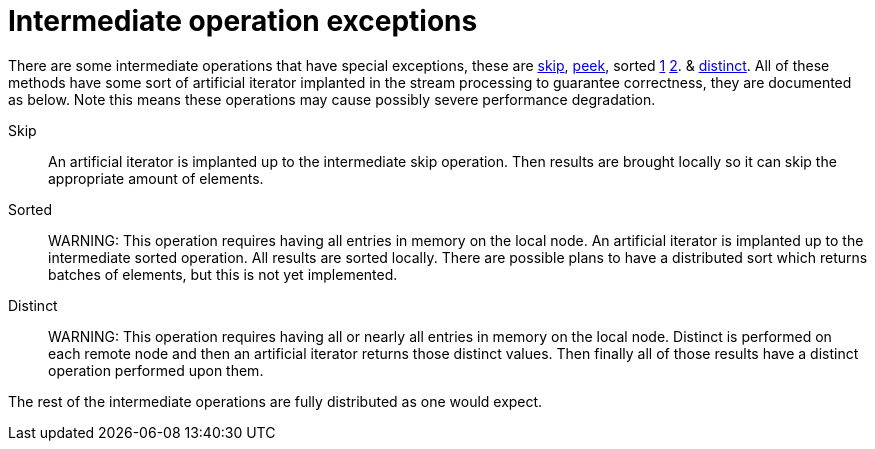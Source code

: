 ifdef::context[:parent-context: {context}]
[id="intermediate-operation-exceptions_{context}"]
= Intermediate operation exceptions
:context: intermediate-operation-exceptions

There are some intermediate operations that have special exceptions, these are
link:{jdkdocroot}/java/util/stream/Stream.html#skip-long-[skip],
link:{jdkdocroot}/java/util/stream/Stream.html#peek-java.util.function.Consumer-[peek],
sorted link:{jdkdocroot}/java/util/stream/Stream.html#sorted-java.util.Comparator-[1]
link:{jdkdocroot}/java/util/stream/Stream.html#sorted--[2].
& link:{jdkdocroot}/java/util/stream/Stream.html#distinct--[distinct].
All of these methods have some sort of artificial iterator implanted in the stream
processing to guarantee correctness, they are documented as below.  Note this means
these operations may cause possibly severe performance degradation.

Skip:: An artificial iterator is implanted up to the intermediate skip operation.
Then results are brought locally so it can skip the appropriate amount of elements.
Sorted:: WARNING: This operation requires having all entries in memory on the local node.
An artificial iterator is implanted up to the intermediate sorted operation.
All results are sorted locally.  There are possible plans to have a distributed sort which
returns batches of elements, but this is not yet implemented.
Distinct:: WARNING: This operation requires having all or nearly all entries in memory on the local node.
Distinct is performed on each remote node and then an artificial iterator returns those distinct values.
Then finally all of those results have a distinct operation performed upon them.

The rest of the intermediate operations are fully distributed as one would expect.


ifdef::parent-context[:context: {parent-context}]
ifndef::parent-context[:!context:]